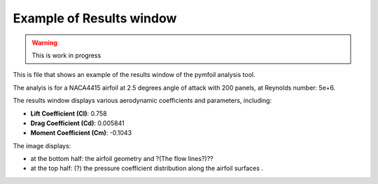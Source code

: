 Example of Results window 
=========================

.. warning::
    This is work in progress

This is file that shows an example of the results window of the pymfoil analysis tool.

.. image:: /tutorials/viewer_images/pymfoil_output.png
   :alt: Results window of the pymfoil analysis tool
   :width: 500px
   :height: 500px
   :scale: 80%
   :class: shadow

The analyis is for a NACA4415 airfoil at 2.5 degrees angle of attack with 200 panels, at Reynolds number: 5e+6. 

The results window displays various aerodynamic coefficients and parameters, including:

- **Lift Coefficient (Cl)**: 0.758
- **Drag Coefficient (Cd)**: 0.005841
- **Moment Coefficient (Cm)**: -0.1043

The image displays:

- at the bottom half: the airfoil geometry and ?(The flow lines?)??
- at the top half: (?) the pressure coefficient distribution along the airfoil surfaces .
